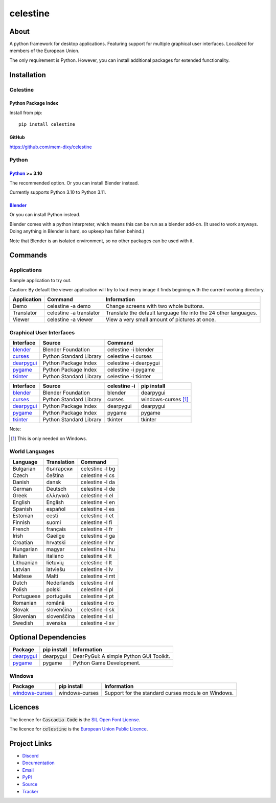 celestine
#########

.. image:: https://readthedocs.org/projects/celestine/badge/?version=latest
   :target: https://celestine.readthedocs.io/en/latest/?badge=latest
   :alt: Documentation Status

.. image:: https://img.shields.io/github/repo-size/mem-dixy/celestine
   :alt: GitHub repo size

.. image:: https://img.shields.io/pypi/v/celestine
   :alt: PyPI - Version
   :target: https://pypi.org/project/celestine/

.. image:: https://img.shields.io/pypi/l/celestine
   :alt: PyPI - License
   :target: https://eupl.eu/

.. image:: https://img.shields.io/badge/calver-YYYY.MM.DD-22bfda.svg
   :alt: Calendar Versioning
   :target: https://calver.org/


About
*****
A python framework for desktop applications.
Featuring support for multiple graphical user interfaces.
Localized for members of the European Union.

The only requirement is Python.
However, you can install additional packages for extended functionality.

Installation
************

Celestine
^^^^^^^^^

Python Package Index
~~~~~~~~~~~~~~~~~~~~

Install from pip::

    pip install celestine

GitHub
~~~~~~

https://github.com/mem-dixy/celestine

Python
^^^^^^

`Python`_ >= 3.10
~~~~~~~~~~~~~~~~~

The recommended option. Or you can install Blender instead.

Currently supports Python 3.10 to Python 3.11.

`Blender`_
~~~~~~~~~~

Or you can install Python instead.

Blender comes with a python interpreter, which means this can be run as a blender add-on.
(It used to work anyways. Doing anything in Blender is hard, so upkeep has fallen behind.)

Note that Blender is an isolated environment, so no other packages can be used with it.



Commands
********

Applications
^^^^^^^^^^^^

Sample application to try out.

Caution: By default the viewer application will try to load every image it finds begining with the current working directory.

+-------------+-------------------------+------------------------------------------------------------------+
| Application | Command                 | Information                                                      |
+=============+=========================+==================================================================+
| Demo        | celestine -a demo       | Change screens with two whole buttons.                           |
+-------------+-------------------------+------------------------------------------------------------------+
| Translator  | celestine -a translator | Translate the default language file into the 24 other languages. |
+-------------+-------------------------+------------------------------------------------------------------+
| Viewer      | celestine -a viewer     | View a very small amount of pictures at once.                    |
+-------------+-------------------------+------------------------------------------------------------------+


Graphical User Interfaces
^^^^^^^^^^^^^^^^^^^^^^^^^

+--------------+-------------------------+------------------------+
| Interface    | Source                  | Command                |
+==============+=========================+========================+
| `blender`_   | Blender Foundation      | celestine -i blender   |
+--------------+-------------------------+------------------------+
| `curses`_    | Python Standard Library | celestine -i curses    |
+--------------+-------------------------+------------------------+
| `dearpygui`_ | Python Package Index    | celestine -i dearpygui |
+--------------+-------------------------+------------------------+
| `pygame`_    | Python Package Index    | celestine -i pygame    |
+--------------+-------------------------+------------------------+
| `tkinter`_   | Python Standard Library | celestine -i tkinter   |
+--------------+-------------------------+------------------------+

+--------------+-------------------------+--------------+-----------------------------+
| Interface    | Source                  | celestine -i | pip install                 |
+==============+=========================+==============+=============================+
| `blender`_   | Blender Foundation      | blender      | dearpygui                   |
+--------------+-------------------------+--------------+-----------------------------+
| `curses`_    | Python Standard Library | curses       | windows-curses [1]_         |
+--------------+-------------------------+--------------+-----------------------------+
| `dearpygui`_ | Python Package Index    | dearpygui    | dearpygui                   |
+--------------+-------------------------+--------------+-----------------------------+
| `pygame`_    | Python Package Index    | pygame       | pygame                      |
+--------------+-------------------------+--------------+-----------------------------+
| `tkinter`_   | Python Standard Library | tkinter      | tkinter                     |
+--------------+-------------------------+--------------+-----------------------------+


Note:

.. [1] This is only needed on Windows.





.. _`blender`: https://www.blender.org/
.. _`curses`: https://docs.python.org/3/howto/curses.html
.. _`dearpygui`: https://pypi.org/project/dearpygui/
.. _`pygame`: https://pypi.org/project/pygame/
.. _`pyupgrade`: https://pypi.org/project/pyupgrade/
.. _`tkinter`: https://docs.python.org/3/library/tk.html


World Languages
^^^^^^^^^^^^^^^

+------------+-------------+-----------------+
| Language   | Translation | Command         |
+============+=============+=================+
| Bulgarian  | български   | celestine -l bg |
+------------+-------------+-----------------+
| Czech      | čeština     | celestine -l cs |
+------------+-------------+-----------------+
| Danish     | dansk       | celestine -l da |
+------------+-------------+-----------------+
| German     | Deutsch     | celestine -l de |
+------------+-------------+-----------------+
| Greek      | ελληνικά    | celestine -l el |
+------------+-------------+-----------------+
| English    | English     | celestine -l en |
+------------+-------------+-----------------+
| Spanish    | español     | celestine -l es |
+------------+-------------+-----------------+
| Estonian   | eesti       | celestine -l et |
+------------+-------------+-----------------+
| Finnish    | suomi       | celestine -l fi |
+------------+-------------+-----------------+
| French     | français    | celestine -l fr |
+------------+-------------+-----------------+
| Irish      | Gaeilge     | celestine -l ga |
+------------+-------------+-----------------+
| Croatian   | hrvatski    | celestine -l hr |
+------------+-------------+-----------------+
| Hungarian  | magyar      | celestine -l hu |
+------------+-------------+-----------------+
| Italian    | italiano    | celestine -l it |
+------------+-------------+-----------------+
| Lithuanian | lietuvių    | celestine -l lt |
+------------+-------------+-----------------+
| Latvian    | latviešu    | celestine -l lv |
+------------+-------------+-----------------+
| Maltese    | Malti       | celestine -l mt |
+------------+-------------+-----------------+
| Dutch      | Nederlands  | celestine -l nl |
+------------+-------------+-----------------+
| Polish     | polski      | celestine -l pl |
+------------+-------------+-----------------+
| Portuguese | português   | celestine -l pt |
+------------+-------------+-----------------+
| Romanian   | română      | celestine -l ro |
+------------+-------------+-----------------+
| Slovak     | slovenčina  | celestine -l sk |
+------------+-------------+-----------------+
| Slovenian  | slovenščina | celestine -l sl |
+------------+-------------+-----------------+
| Swedish    | svenska     | celestine -l sv |
+------------+-------------+-----------------+


Optional Dependencies
*********************

+-------------------+----------------+------------------------------------------------------------------------+
| Package           | pip install    | Information                                                            |
+===================+================+========================================================================+
| `dearpygui`_      | dearpygui      | DearPyGui: A simple Python GUI Toolkit.                                |
+-------------------+----------------+------------------------------------------------------------------------+
| `pygame`_         | pygame         | Python Game Development.                                               |
+-------------------+----------------+------------------------------------------------------------------------+


Windows
^^^^^^^

+-------------------+----------------+------------------------------------------------------------------------+
| Package           | pip install    | Information                                                            |
+===================+================+========================================================================+
| `windows-curses`_ | windows-curses | Support for the standard curses module on Windows.                     |
+-------------------+----------------+------------------------------------------------------------------------+


.. _`dearpygui`: https://pypi.org/project/dearpygui/
.. _`pygame`: https://pypi.org/project/pygame/
.. _`windows-curses`: https://github.com/zephyrproject-rtos/windows-curses/


Licences
********

The licence for :code:`Cascadia Code` is the
`SIL Open Font License <https://scripts.sil.org/OFL>`_.

The licence for :code:`celestine` is the
`European Union Public Licence <https://eupl.eu/>`_.


Project Links
*************

* `Discord <https://discord.gg/aNmDWPXd7B>`_
* `Documentation <https://celestine.readthedocs.io/>`_
* `Email <celestine@mem-dixy.ch>`_
* `PyPI <https://pypi.org/project/celestine/>`_
* `Source <https://github.com/mem-dixy/celestine>`_
* `Tracker <https://github.com/mem-dixy/celestine/issues>`_
